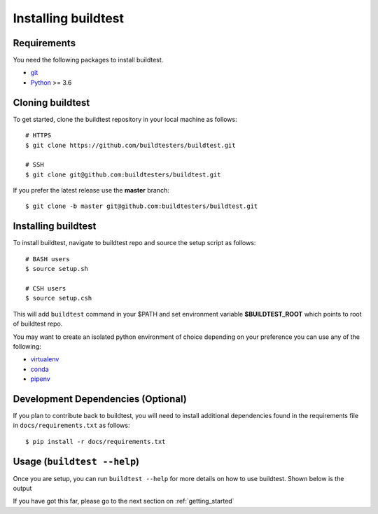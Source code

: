 .. _Setup:

Installing buildtest
=====================

Requirements
------------

You need the following packages to install buildtest.

- `git <https://git-scm.com/downloads>`_
- `Python <https://www.python.org/downloads/>`_ >= 3.6

Cloning buildtest
------------------

To get started, clone the buildtest repository in your local machine as follows::

    # HTTPS
    $ git clone https://github.com/buildtesters/buildtest.git

    # SSH
    $ git clone git@github.com:buildtesters/buildtest.git

If you prefer the latest release use the **master** branch::

    $ git clone -b master git@github.com:buildtesters/buildtest.git

Installing buildtest
-----------------------

To install buildtest, navigate to buildtest repo and source the setup script as follows::

    # BASH users
    $ source setup.sh

    # CSH users
    $ source setup.csh

This will add ``buildtest`` command in your $PATH and set environment variable
**$BUILDTEST_ROOT** which points to root of buildtest repo.

You may want to create an isolated python environment of choice depending on your
preference you can use any of the following:

- `virtualenv <https://virtualenv.pypa.io/en/latest/>`_

- `conda <https://conda.io/>`_

- `pipenv <https://pipenv.readthedocs.io/en/latest/>`_

Development Dependencies (Optional)
------------------------------------

If you plan to contribute back to buildtest, you will need to install additional
dependencies found in the requirements file in ``docs/requirements.txt`` as follows::

    $ pip install -r docs/requirements.txt

Usage (``buildtest --help``)
------------------------------

Once you are setup, you can run ``buildtest --help`` for more details on how to
use buildtest. Shown below is the output

.. program-output:: cat docgen/buildtest_--help.txt

If you have got this far, please go to the next section on :ref:`getting_started`
